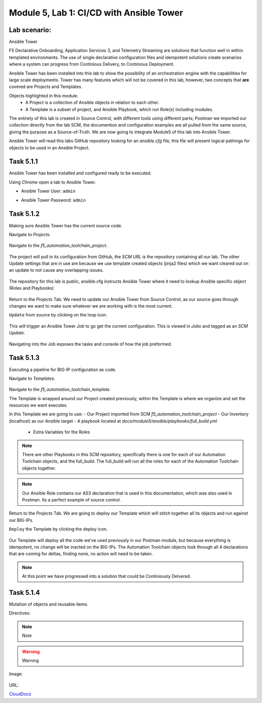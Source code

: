 Module |labmodule|\, Lab \ |labnum|\: CI/CD with Ansible Tower
==============================================================

Lab scenario:
~~~~~~~~~~~~~

|image1| Ansible Tower

F5 Declarative Onboarding, Application Services 3, and Telemetry Streaming are solutions that function well in within templated environments. The use of single declarative configuration files and idempotent solutions create scenarios where a system can progress from Continious Delivery, to Continious Deployment.

Ansible Tower has been installed into this lab to show the possibility of an orchestration engine with the capabilities for large scale deployments. Tower has many features which will not be covered in this lab, however, two concepts that **are** covered are Projects and Templates.

Objects highlighted in this module.
  - A Project is a collection of Ansible objects in relation to each other. 
  - A Template is a subset of project, and Ansible Playbook, which run Role(s) including modules.

The entirety of this lab is created in Source Control, with different tools using different parts; Postman we imported our collection directly from the lab SCM, the documention and configuration examples are all pulled from the same source, giving the purpose as a Source-of-Truth. We are now going to integrate Module5 of this lab into Ansible Tower.

Ansible Tower will read this labs GitHub repository looking for an `ansible.cfg` file, this file will present logical pathings for objects to be used in an Ansible Project.

Task |labmodule|\.\ |labnum|\.1
~~~~~~~~~~~~~~~~~~~~~~~~~~~~~~~

Ansible Tower has been installed and configured ready to be executed.

.. seealso:: Within the Postman Collection for this lab is the Ansible Tower configuration that was used. `Module 5 - CI/CD with Ansible Tower` was used to License and configure Tower objects.

  |image2|

Using `Chrome` open a tab to Ansible Tower.

- Ansible Tower User: ``admin``
- Ansible Tower Password: ``admin``

  |image3|

Task |labmodule|\.\ |labnum|\.2
~~~~~~~~~~~~~~~~~~~~~~~~~~~~~~~

Making sure Ansible Tower has the current source code.

.. note: Ansible Tower version is `Tower 3.4.2` Ansible Version is `Ansible 2.7.9`.

Navigate to `Projects`.

  |image4|

Navigate to the `f5_automation_toolchain_project`.

  |image5|

The project will pull in its configuration from GitHub, the `SCM URL` is the repository containing all our lab. The other Update settings that are in use are because we use template created objects (jinja2 files) which we want cleared out on an update to not cause any overlapping issues.

  |image6|

The repository for this lab is public, ansible.cfg instructs Ansible Tower where it need to lookup Ansible specific object (Roles and Playbooks)

  |image7|

Return to the `Projects` Tab. We need to update our Ansible Tower from Source Control, as our source goes through changes we want to make sure whatever we are working with is the most current.

``Update`` from source by clicking on the loop icon. 

  |image8|

This will trigger an Ansible Tower `Job` to go get the current configuration. This is viewed in `Jobs` and tagged as an `SCM Update`.

  |image9|

Navigating into the Job exposes the tasks and console of how the job preformed.

  |image10|

Task |labmodule|\.\ |labnum|\.3
~~~~~~~~~~~~~~~~~~~~~~~~~~~~~~~

Executing a pipeline for BIG-IP configuration as code.

Navigate to `Templates`.

  |image11|

Navigate to the `f5_automation_toolchain_template`.

The Template is wrapped around our Project created previously, within the Template is where we organize and set the resources we want executes.

In this Template we are going to use:
- Our Project imported from SCM `f5_automation_toolchain_project`
- Our Inventory (localhost) as our Ansible target
- A playbook located at `docs/module5/ansible/playbooks/full_build.yml`
  - Extra Variables for the Roles

  |image11|

.. codeblock:: yaml
    ---
    BIGIPadminUsername: "admin"
    BIGIPadminPassword: "admin"

    deviceName1: "10.1.1.8"
    deviceName2: "10.1.1.10"
    serviceName: "as3demo"
    servicePort: "80"
    forwarderName: "tsdemo"

.. Note:: There are other Playbooks in this SCM repository, specifically there is one for each of our Automation Toolchain objects, and the full_build. The full_build will run all the roles for each of the Automation Toolchain objects together.

.. Note:: Our Ansible Role contains our AS3 declaration that is used in this documentation, which was also used in Postman. Its a perfect example of source control.

Return to the `Projects` Tab. We are going to deploy our Template which will stitch together all its objects and run against our BIG-IPs.

``Deploy`` the Template by clicking the deploy icon.

  |image11|

Our Template will deploy all the code we've used previously in our Postman module, but because everything is idempotent, no change will be inacted on the BIG-IPs. The Automation Toolchain objects look through all 4 declarations that are coming for deltas, finding none, no action will need to be taken.

.. Note:: At this point we have progressed into a solution that could be Continiously Delvered. 

Task |labmodule|\.\ |labnum|\.4
~~~~~~~~~~~~~~~~~~~~~~~~~~~~~~~

Mutation of objects and reusable items.






Directives:

.. Note:: Note
.. Warning:: Warning
.. SeeAlso:: See Also

Image:

  |image1|

URL:

CloudDocs_

.. |labmodule| replace:: 5
.. |labnum| replace:: 1
.. |labdot| replace:: |labmodule|\ .\ |labnum|
.. |labund| replace:: |labmodule|\ _\ |labnum|
.. |labname| replace:: Lab\ |labdot|
.. |labnameund| replace:: Lab\ |labund|

.. |image1| image:: images/image1.png
   :width: 200px
.. |image2| image:: images/image2.png
.. |image3| image:: images/image3.png
.. |image4| image:: images/image4.png
.. |image5| image:: images/image5.png
.. |image6| image:: images/image6.png
.. |image7| image:: images/image7.png
.. |image8| image:: images/image8.png
.. |image9| image:: images/image9.png
.. |image10| image:: images/image10.png
.. |image11| image:: images/image11.png
.. |image12| image:: images/image12.png
.. |image13| image:: images/image13.png

.. _CloudDocs: https://clouddocs.f5.com